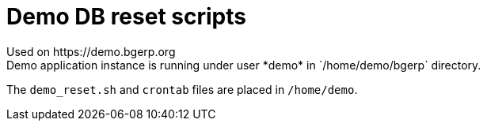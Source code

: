 = Demo DB reset scripts
Used on https://demo.bgerp.org
Demo application instance is running under user *demo* in `/home/demo/bgerp` directory.
The `demo_reset.sh` and `crontab` files are placed in `/home/demo`.
